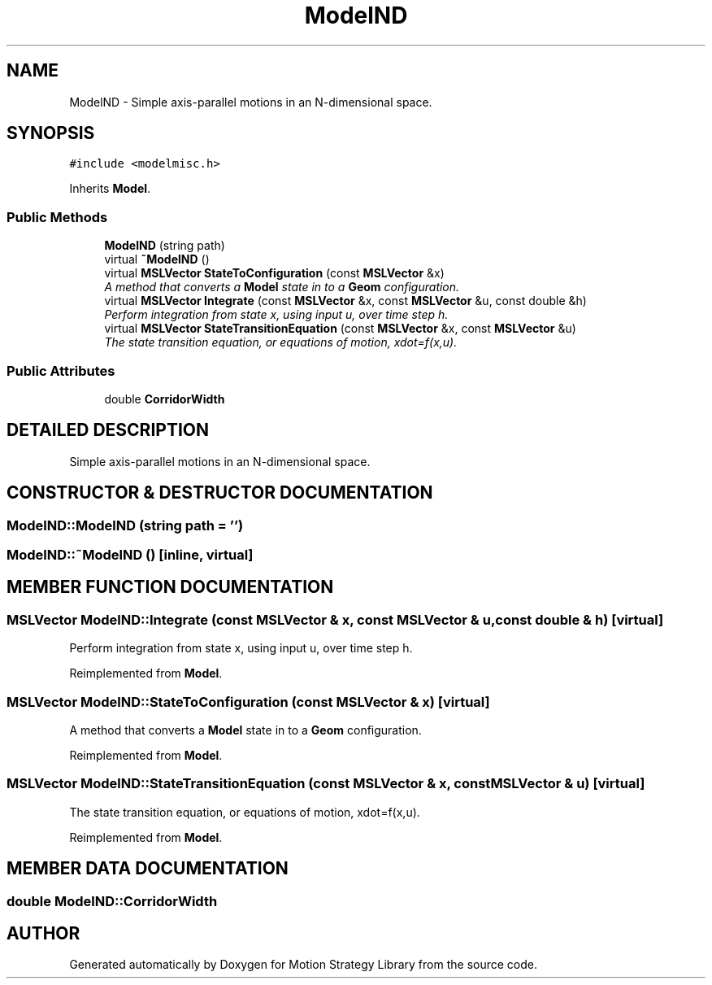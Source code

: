 .TH "ModelND" 3 "26 Feb 2002" "Motion Strategy Library" \" -*- nroff -*-
.ad l
.nh
.SH NAME
ModelND \- Simple axis-parallel motions in an N-dimensional space. 
.SH SYNOPSIS
.br
.PP
\fC#include <modelmisc.h>\fP
.PP
Inherits \fBModel\fP.
.PP
.SS "Public Methods"

.in +1c
.ti -1c
.RI "\fBModelND\fP (string path)"
.br
.ti -1c
.RI "virtual \fB~ModelND\fP ()"
.br
.ti -1c
.RI "virtual \fBMSLVector\fP \fBStateToConfiguration\fP (const \fBMSLVector\fP &x)"
.br
.RI "\fIA method that converts a \fBModel\fP state in to a \fBGeom\fP configuration.\fP"
.ti -1c
.RI "virtual \fBMSLVector\fP \fBIntegrate\fP (const \fBMSLVector\fP &x, const \fBMSLVector\fP &u, const double &h)"
.br
.RI "\fIPerform integration from state x, using input u, over time step h.\fP"
.ti -1c
.RI "virtual \fBMSLVector\fP \fBStateTransitionEquation\fP (const \fBMSLVector\fP &x, const \fBMSLVector\fP &u)"
.br
.RI "\fIThe state transition equation, or equations of motion, xdot=f(x,u).\fP"
.in -1c
.SS "Public Attributes"

.in +1c
.ti -1c
.RI "double \fBCorridorWidth\fP"
.br
.in -1c
.SH "DETAILED DESCRIPTION"
.PP 
Simple axis-parallel motions in an N-dimensional space.
.PP
.SH "CONSTRUCTOR & DESTRUCTOR DOCUMENTATION"
.PP 
.SS "ModelND::ModelND (string path = '')"
.PP
.SS "ModelND::~ModelND ()\fC [inline, virtual]\fP"
.PP
.SH "MEMBER FUNCTION DOCUMENTATION"
.PP 
.SS "\fBMSLVector\fP ModelND::Integrate (const \fBMSLVector\fP & x, const \fBMSLVector\fP & u, const double & h)\fC [virtual]\fP"
.PP
Perform integration from state x, using input u, over time step h.
.PP
Reimplemented from \fBModel\fP.
.SS "\fBMSLVector\fP ModelND::StateToConfiguration (const \fBMSLVector\fP & x)\fC [virtual]\fP"
.PP
A method that converts a \fBModel\fP state in to a \fBGeom\fP configuration.
.PP
Reimplemented from \fBModel\fP.
.SS "\fBMSLVector\fP ModelND::StateTransitionEquation (const \fBMSLVector\fP & x, const \fBMSLVector\fP & u)\fC [virtual]\fP"
.PP
The state transition equation, or equations of motion, xdot=f(x,u).
.PP
Reimplemented from \fBModel\fP.
.SH "MEMBER DATA DOCUMENTATION"
.PP 
.SS "double ModelND::CorridorWidth"
.PP


.SH "AUTHOR"
.PP 
Generated automatically by Doxygen for Motion Strategy Library from the source code.